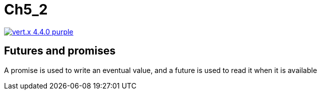 = Ch5_2

image:https://img.shields.io/badge/vert.x-4.4.0-purple.svg[link="https://vertx.io"]


== Futures and promises 

A promise is used to write an eventual value, and a future is used to read it when it is available


